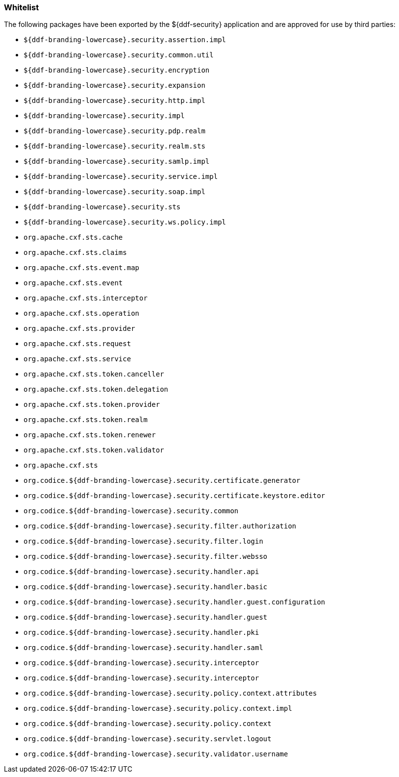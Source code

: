 
=== Whitelist

The following packages have been exported by the ${ddf-security} application and are approved for use by third parties:

* `${ddf-branding-lowercase}.security.assertion.impl`
* `${ddf-branding-lowercase}.security.common.util`
* `${ddf-branding-lowercase}.security.encryption`
* `${ddf-branding-lowercase}.security.expansion`
* `${ddf-branding-lowercase}.security.http.impl`
* `${ddf-branding-lowercase}.security.impl`
* `${ddf-branding-lowercase}.security.pdp.realm`
* `${ddf-branding-lowercase}.security.realm.sts`
* `${ddf-branding-lowercase}.security.samlp.impl`
* `${ddf-branding-lowercase}.security.service.impl`
* `${ddf-branding-lowercase}.security.soap.impl`
* `${ddf-branding-lowercase}.security.sts`
* `${ddf-branding-lowercase}.security.ws.policy.impl`
* `org.apache.cxf.sts.cache`
* `org.apache.cxf.sts.claims`
* `org.apache.cxf.sts.event.map`
* `org.apache.cxf.sts.event`
* `org.apache.cxf.sts.interceptor`
* `org.apache.cxf.sts.operation`
* `org.apache.cxf.sts.provider`
* `org.apache.cxf.sts.request`
* `org.apache.cxf.sts.service`
* `org.apache.cxf.sts.token.canceller`
* `org.apache.cxf.sts.token.delegation`
* `org.apache.cxf.sts.token.provider`
* `org.apache.cxf.sts.token.realm`
* `org.apache.cxf.sts.token.renewer`
* `org.apache.cxf.sts.token.validator`
* `org.apache.cxf.sts`
* `org.codice.${ddf-branding-lowercase}.security.certificate.generator`
* `org.codice.${ddf-branding-lowercase}.security.certificate.keystore.editor`
* `org.codice.${ddf-branding-lowercase}.security.common`
* `org.codice.${ddf-branding-lowercase}.security.filter.authorization`
* `org.codice.${ddf-branding-lowercase}.security.filter.login`
* `org.codice.${ddf-branding-lowercase}.security.filter.websso`
* `org.codice.${ddf-branding-lowercase}.security.handler.api`
* `org.codice.${ddf-branding-lowercase}.security.handler.basic`
* `org.codice.${ddf-branding-lowercase}.security.handler.guest.configuration`
* `org.codice.${ddf-branding-lowercase}.security.handler.guest`
* `org.codice.${ddf-branding-lowercase}.security.handler.pki`
* `org.codice.${ddf-branding-lowercase}.security.handler.saml`
* `org.codice.${ddf-branding-lowercase}.security.interceptor`
* `org.codice.${ddf-branding-lowercase}.security.interceptor`
* `org.codice.${ddf-branding-lowercase}.security.policy.context.attributes`
* `org.codice.${ddf-branding-lowercase}.security.policy.context.impl`
* `org.codice.${ddf-branding-lowercase}.security.policy.context`
* `org.codice.${ddf-branding-lowercase}.security.servlet.logout`
* `org.codice.${ddf-branding-lowercase}.security.validator.username`

